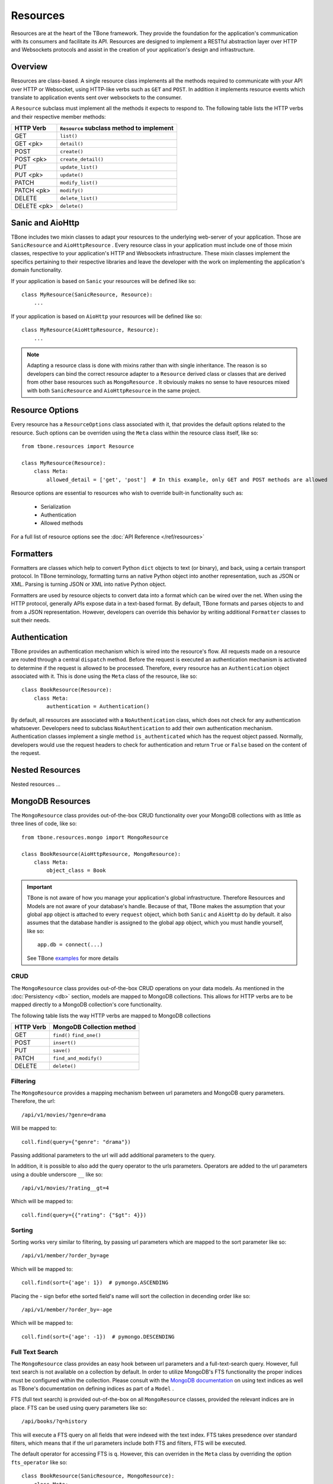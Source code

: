 .. _resources:

============
Resources
============


Resources are at the heart of the TBone framework. They provide the foundation for the application's communication with its consumers and facilitate its API. Resources are designed to implement a RESTful abstraction layer over HTTP and Websockets protocols and assist in the creation of your application's design and infrastructure.


Overview
-----------

Resources are class-based. A single resource class implements all the methods required to communicate with your API over HTTP or Websocket, using HTTP-like verbs such as ``GET`` and ``POST``. In addition it implements resource events which translate to application events sent over websockets to the consumer. 

A ``Resource`` subclass must implement all the methods it expects to respond to.
The following table lists the HTTP verbs and their respective member methods:



+-------------+-------------------------------------------+
| HTTP Verb   | ``Resource`` subclass method to implement | 
+=============+===========================================+
| GET         | ``list()``                                |
+-------------+-------------------------------------------+
| GET  <pk>   | ``detail()``                              |
+-------------+-------------------------------------------+
| POST        | ``create()``                              |
+-------------+-------------------------------------------+
| POST  <pk>  | ``create_detail()``                       |
+-------------+-------------------------------------------+
| PUT         | ``update_list()``                         |
+-------------+-------------------------------------------+
| PUT <pk>    | ``update()``                              |
+-------------+-------------------------------------------+
| PATCH       | ``modify_list()``                         |
+-------------+-------------------------------------------+
| PATCH <pk>  | ``modify()``                              |
+-------------+-------------------------------------------+
| DELETE      | ``delete_list()``                         |
+-------------+-------------------------------------------+
| DELETE <pk> | ``delete()``                              |
+-------------+-------------------------------------------+


Sanic and AioHttp
-------------------

TBone includes two mixin classes to adapt your resources to the underlying web-server of your application. 
Those are ``SanicResource`` and ``AioHttpResource`` .
Every resource class in your application must include one of those mixin classes, respective to your application's HTTP and Websockets infrastructure. These mixin classes implement the specifics pertaining to their respective libraries and leave the developer with the work on implementing the application's domain functionality. 


If your application is based on ``Sanic`` your resources will be defined like so::

    class MyResource(SanicResource, Resource):
        ...

If your application is based on ``AioHttp`` your resources will be defined like so::

    class MyResource(AioHttpResource, Resource):
        ...

.. note::
    Adapting a resource class is done with mixins rather than with single inheritance. The reason is so developers can bind the correct resource adapter to a ``Resource`` derived class or classes that are derived from other base resources such as ``MongoResource`` .
    It obviously makes no sense to have resources mixed with both ``SanicResource`` and ``AioHttpResource`` in the same project.



Resource Options
------------------

Every resource has a ``ResourceOptions`` class associated with it, that provides the default options related to the resource.
Such options can be overriden using the ``Meta`` class within the resource class itself, like so::

    from tbone.resources import Resource

    class MyResource(Resource):
        class Meta:
            allowed_detail = ['get', 'post']  # In this example, only GET and POST methods are allowed

Resource options are essential to resources who wish to override built-in functionality such as:
    
    * Serialization
    * Authentication
    * Allowed methods

For a full list of resource options see the :doc:`API Reference </ref/resources>`


Formatters
-------------

Formatters are classes which help to convert Python ``dict`` objects to text (or binary), and back, using a certain transport protocol.
In TBone terminology, formatting turns an native Python object into another representation, such as JSON or XML. Parsing is turning JSON or XML into native Python object.

Formatters are used by resource objects to convert data into a format which can be wired over the net. When using the HTTP protocol, generally APIs expose data in a text-based format. 
By default, TBone formats and parses objects to and from a JSON representation. However, developers can override this behavior by writing additional ``Formatter`` classes to suit their needs.



Authentication
---------------

TBone provides an authentication mechanism which is wired into the resource's flow. All requests made on a resource are routed through a central ``dispatch`` method. Before the request is executed an authentication mechanism is activated to determine if the request is allowed to be processed. Therefore, every resource has an ``Authentication`` object associated with it. This is done using the ``Meta`` class of the resource, like so::

    class BookResource(Resource):
        class Meta:
            authentication = Authentication()


By default, all resources are associated with a ``NoAuthentication`` class, which does not check for any authentication whatsoever. Developers need to subclass ``NoAuthentication`` to add their own authentication mechanism. Authentication classes implement a single method ``is_authenticated`` which has the request object passed. Normally, developers would use the request headers to check for authentication and return ``True`` or ``False`` based on the content of the request.




Nested Resources
------------------

Nested resources ...
 

MongoDB Resources
-------------------

The ``MongoResource`` class provides out-of-the-box CRUD functionality over your MongoDB collections with as little as three lines of code, like so::

    from tbone.resources.mongo import MongoResource

    class BookResource(AioHttpResource, MongoResource):
        class Meta:
            object_class = Book


.. important::
    TBone is not aware of how you manage your application's global infrastructure. Therefore Resources and Models are not aware of your database's handle. Because of that, TBone makes the assumption that your global ``app`` object is attached to every ``request`` object, which both ``Sanic`` and ``AioHttp`` do by default. it also assumes that the database handler is assigned to the global ``app`` object, which you must handle yourself, like so::

        app.db = connect(...)

    See TBone `examples <https://github.com/475Cumulus/TBone/tree/develop/examples/>`_ for more details

CRUD
~~~~~~~~~~

The ``MongoResource`` class provides out-of-the-box CRUD operations on your data models. As mentioned in the :doc:`Persistency <db>` section, models are mapped to MongoDB collections. 
This allows for HTTP verbs are to be mapped directly to a MongoDB collection's core functionality.

The following table lists the way HTTP verbs are mapped to MongoDB collections

+-------------+---------------------------+
| HTTP Verb   | MongoDB Collection method | 
+=============+===========================+
| GET         | ``find()`` ``find_one()`` |
+-------------+---------------------------+
| POST        | ``insert()``              |
+-------------+---------------------------+
| PUT         | ``save()``                |
+-------------+---------------------------+
| PATCH       | ``find_and_modify()``     |
+-------------+---------------------------+
| DELETE      | ``delete()``              |
+-------------+---------------------------+


Filtering
~~~~~~~~~~~

The ``MongoResource`` provides a mapping mechanism between url parameters and MongoDB query parameters.
Therefore, the url::

    /api/v1/movies/?genre=drama

Will be mapped to::

    coll.find(query={"genre": "drama"})

Passing additional parameters to the url will add additional parameters to the query. 

In addition, it is possible to also add the query operator to the urls parameters.
Operators are added to the url parameters using a double underscore ``__`` like so::

    /api/v1/movies/?rating__gt=4

Which will be mapped to::

    coll.find(query={{"rating": {"$gt": 4}})    

     



Sorting 
~~~~~~~~~~

Sorting works very similar to filtering, by passing url parameters which are mapped to the sort parameter like so::

    /api/v1/member/?order_by=age

Which will be mapped to::

    coll.find(sort={'age': 1})  # pymongo.ASCENDING

Placing the `-` sign befor ethe sorted field's name will sort the collection in decending order like so::

    /api/v1/member/?order_by=-age

Which will be mapped to::

    coll.find(sort={'age': -1})  # pymongo.DESCENDING



Full Text Search
~~~~~~~~~~~~~~~~~

The ``MongoResource`` class provides an easy hook between url parameters and a full-text-search query.
However, full text search is not available on a collection by default. In order to utilize MongoDB's FTS functionality the proper indices must be configured within the collection. Please consult with the `MongoDB documentation <https://docs.mongodb.com/manual/core/index-text/>`_ on using text indices as well as TBone's documentation on defining indices as part of a ``Model`` .

FTS (full text search) is provided out-of-the-box on all ``MongoResource`` classes, provided the relevant indices are in place. 
FTS can be used using query parameters like so::

    /api/books/?q=history
    
This will execute a FTS query on all fields that were indexed with the text index. FTS takes presedence over standard filters, which means that if the url parameters include both FTS and filters, FTS will be executed.

The default operator for accessing FTS is ``q``. However, this can overriden in the ``Meta`` class by overriding the option ``fts_operator`` like so::

    class BookResource(SanicResource, MongoResource):
        class Meta:
            object_class = Book
            fts_operator = 'fts'


This will result in a usage like so::

    /api/books/?fts=history


Routers
----------

Routers are *optional* components which help to bind resources to the application's url router.  Whether you're using ``Sanic`` or ``AioHttp`` every application must have its url routes defined. 

The fact that AioHttp uses a centralized system of defining routes, similar to ``Django``, while Sanic uses a de-centralized system of defining routes, in the form of decorators, bears no difference. 

Resources are registered with routers. A router may have one or more resources registered with it. An application can have one or more routers defined.

.. note::
    For small applications a single router for all your resources may be good enough. 
    Larger applications may want to use multiple routers in order to seperate the application's components, similar to the way a Django project may contain multiple apps.
    It is up to the developers to decide how many routes are needed in their projects.

A router may have an optional ``path`` variable which the router prepends to all resources.

Resources are registered with a router like so::

    class AccountResource(AioHttpResource, Resource):
        ...

    class PublicUserResource(AioHttpResource, Resource):
        ...

    router = Router(name='api/user')                    # api/user is the url prefix of all resources under this router
    router.register(AccountResource, 'account')         # the full url would be api/user/account/
    router.register(PublicUserResource, 'public_user')  # the full url would be api/user/public_user/


Once the router is created, the urls need to be added to the application's urls.

With ``AioHttp`` it looks like this::

    app = web.Application()
    .
    .
    .
    for route in router.urls():
        app.router.add_route(
            method=route.methods,
            path=route.path,
            handler=route.handler,
            name=route.name
        )

With ``Sanic`` it looks like this::

    app = Sanic()
    .
    .
    .
    for route in router.urls():
        app.add_route(
            methods=route.methods,
            uri=route.path,
            handler=route.handler
        ) 











